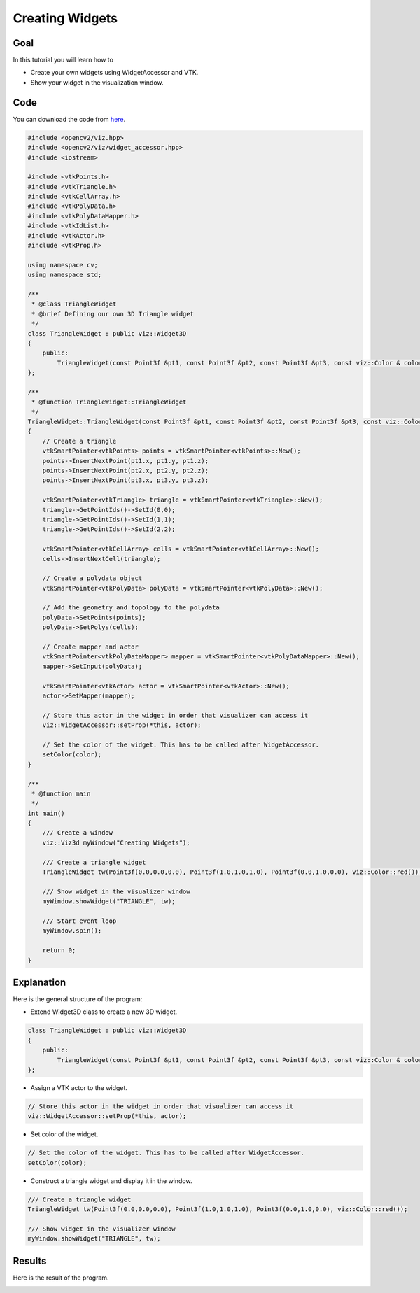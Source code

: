 .. _creating_widgets:

Creating Widgets
****************

Goal
====

In this tutorial you will learn how to

.. container:: enumeratevisibleitemswithsquare

  * Create your own widgets using WidgetAccessor and VTK.
  * Show your widget in the visualization window.

Code
====

You can download the code from `here <../../../../samples/cpp/tutorial_code/viz/creating_widgets.cpp>`_.

.. code-block:: cpp

    #include <opencv2/viz.hpp>
    #include <opencv2/viz/widget_accessor.hpp> 
    #include <iostream>

    #include <vtkPoints.h>
    #include <vtkTriangle.h>
    #include <vtkCellArray.h>
    #include <vtkPolyData.h>
    #include <vtkPolyDataMapper.h>
    #include <vtkIdList.h>
    #include <vtkActor.h>
    #include <vtkProp.h>

    using namespace cv;
    using namespace std;

    /**
     * @class TriangleWidget
     * @brief Defining our own 3D Triangle widget
     */
    class TriangleWidget : public viz::Widget3D
    {
        public:
            TriangleWidget(const Point3f &pt1, const Point3f &pt2, const Point3f &pt3, const viz::Color & color = viz::Color::white()); 
    };

    /**
     * @function TriangleWidget::TriangleWidget
     */
    TriangleWidget::TriangleWidget(const Point3f &pt1, const Point3f &pt2, const Point3f &pt3, const viz::Color & color)
    {
        // Create a triangle
        vtkSmartPointer<vtkPoints> points = vtkSmartPointer<vtkPoints>::New();
        points->InsertNextPoint(pt1.x, pt1.y, pt1.z);
        points->InsertNextPoint(pt2.x, pt2.y, pt2.z);
        points->InsertNextPoint(pt3.x, pt3.y, pt3.z);
        
        vtkSmartPointer<vtkTriangle> triangle = vtkSmartPointer<vtkTriangle>::New();
        triangle->GetPointIds()->SetId(0,0);
        triangle->GetPointIds()->SetId(1,1);
        triangle->GetPointIds()->SetId(2,2);
        
        vtkSmartPointer<vtkCellArray> cells = vtkSmartPointer<vtkCellArray>::New();
        cells->InsertNextCell(triangle);
        
        // Create a polydata object
        vtkSmartPointer<vtkPolyData> polyData = vtkSmartPointer<vtkPolyData>::New();
        
        // Add the geometry and topology to the polydata
        polyData->SetPoints(points);
        polyData->SetPolys(cells);
        
        // Create mapper and actor
        vtkSmartPointer<vtkPolyDataMapper> mapper = vtkSmartPointer<vtkPolyDataMapper>::New();
        mapper->SetInput(polyData);
        
        vtkSmartPointer<vtkActor> actor = vtkSmartPointer<vtkActor>::New();
        actor->SetMapper(mapper);
        
        // Store this actor in the widget in order that visualizer can access it
        viz::WidgetAccessor::setProp(*this, actor);
        
        // Set the color of the widget. This has to be called after WidgetAccessor.
        setColor(color);
    }

    /**
     * @function main
     */
    int main()
    {        
        /// Create a window
        viz::Viz3d myWindow("Creating Widgets");
        
        /// Create a triangle widget
        TriangleWidget tw(Point3f(0.0,0.0,0.0), Point3f(1.0,1.0,1.0), Point3f(0.0,1.0,0.0), viz::Color::red());
        
        /// Show widget in the visualizer window
        myWindow.showWidget("TRIANGLE", tw);
        
        /// Start event loop
        myWindow.spin();
        
        return 0;
    }
    
Explanation
===========

Here is the general structure of the program:

* Extend Widget3D class to create a new 3D widget.

.. code-block:: cpp

    class TriangleWidget : public viz::Widget3D
    {
        public:
            TriangleWidget(const Point3f &pt1, const Point3f &pt2, const Point3f &pt3, const viz::Color & color = viz::Color::white()); 
    };
    
* Assign a VTK actor to the widget.

.. code-block:: cpp

    // Store this actor in the widget in order that visualizer can access it
    viz::WidgetAccessor::setProp(*this, actor);
    
* Set color of the widget.

.. code-block:: cpp

    // Set the color of the widget. This has to be called after WidgetAccessor.
    setColor(color);
    
* Construct a triangle widget and display it in the window.

.. code-block:: cpp

    /// Create a triangle widget
    TriangleWidget tw(Point3f(0.0,0.0,0.0), Point3f(1.0,1.0,1.0), Point3f(0.0,1.0,0.0), viz::Color::red());
    
    /// Show widget in the visualizer window
    myWindow.showWidget("TRIANGLE", tw);
    
Results
=======

Here is the result of the program.

.. image:: images/red_triangle.png
    :alt: Creating Widgets
    :align: center
